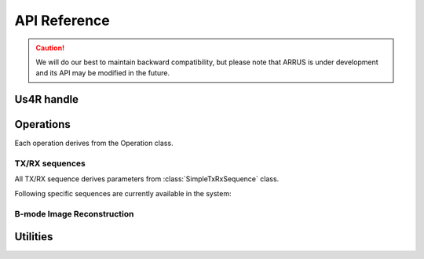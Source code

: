 .. _arrus-api-main:

=============
API Reference
=============

.. caution::

    We will do our best to maintain backward compatibility, but please note
    that ARRUS is under development and its API may be modified
    in the future.

.. _arrus-Us4R:

Us4R handle
===========

.. mat:autoclass:: arrus.Us4R
    :show-inheritance:
    :members:

Operations
==========

Each operation derives from the Operation class.

.. _arrus.Operation:

.. mat:autoclass:: arrus.Operation
    :show-inheritance:
    :members:

.. _arrus-api-sequences:

TX/RX sequences
~~~~~~~~~~~~~~~

All TX/RX sequence derives parameters from :class:`SimpleTxRxSequence` class.

.. _arrus.SimpleTxRxSequence:

.. mat:autoclass:: arrus.SimpleTxRxSequence
    :show-inheritance:
    :members:


Following specific sequences are currently available in the system:

.. _arrus.PWISequence:

.. mat:autoclass:: arrus.PWISequence
    :show-inheritance:
    :members:

.. _arrus.STASequence:

.. mat:autoclass:: arrus.STASequence
    :show-inheritance:
    :members:


.. _arrus.Reconstruction:

B-mode Image Reconstruction
~~~~~~~~~~~~~~~~~~~~~~~~~~~

.. mat:autoclass:: arrus.Reconstruction
    :show-inheritance:
    :members:

Utilities
=========

.. _arrus.BModeDisplay:

.. mat:autoclass:: arrus.BModeDisplay
    :show-inheritance:
    :members:


